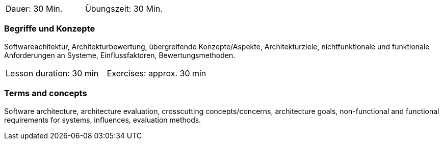 // tag::DE[]
|===
| Dauer: 30 Min. | Übungszeit: 30 Min.
|===

=== Begriffe und Konzepte
Softwareachitektur, Architekturbewertung, übergreifende Konzepte/Aspekte, Architekturziele, nichtfunktionale und funktionale Anforderungen an Systeme, Einflussfaktoren, Bewertungsmethoden.

// end::DE[]

// tag::EN[]
|===
| Lesson duration: 30 min | Exercises: approx. 30 min
|===

=== Terms and concepts
Software architecture, architecture evaluation, crosscutting concepts/concerns, architecture goals, non-functional and functional requirements for systems, influences, evaluation methods.

// end::EN[]
